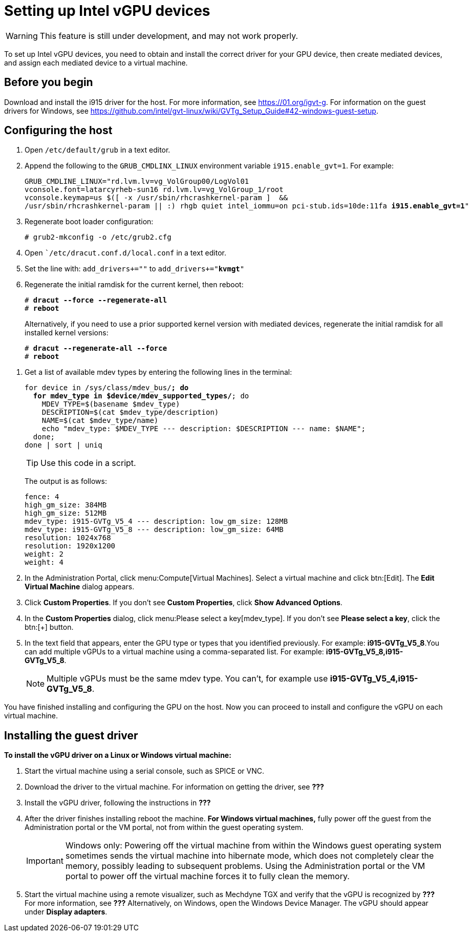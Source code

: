 // Module included in the following assemblies:
//
// assembly_managing-intel-vgpu-devices

:_content-type: PROCEDURE
[id="proc_setting-up-intel-vgpu-devices_{context}"]
= Setting up Intel vGPU devices

[WARNING]
====
This feature is still under development, and may not work properly.
====

To set up Intel vGPU devices, you need to obtain and install the correct driver for your GPU device, then create mediated devices, and assign each mediated device to a virtual machine.

[discrete]
== Before you begin

Download and install the i915 driver for the host. For more information, see https://01.org/igvt-g. For information on the guest drivers for Windows, see https://github.com/intel/gvt-linux/wiki/GVTg_Setup_Guide#42-windows-guest-setup.

////
[discrete]
== Prerequisites

* TBD?
////

[discrete]
== Configuring the host

. Open [filename]`/etc/default/grub` in a text editor.

. Append the following to the `GRUB_CMDLINX_LINUX` environment variable `i915.enable_gvt=1`. For example:
+
[source,bash options=nowrap,subs="+quotes,+macros"]
GRUB_CMDLINE_LINUX="rd.lvm.lv=vg_VolGroup00/LogVol01
vconsole.font=latarcyrheb-sun16 rd.lvm.lv=vg_VolGroup_1/root
vconsole.keymap=us $([ -x /usr/sbin/rhcrashkernel-param ]  &&
pass:quotes[/usr/sbin/rhcrashkernel-param || :) rhgb quiet intel_iommu=on pci-stub.ids=10de:11fa *i915.enable_gvt=1*"]

. Regenerate boot loader configuration:
+
[source,bash,subs=+quotes]
----
# grub2-mkconfig -o /etc/grub2.cfg
----
[source,bash,subs=+quotes]

. Open [filename]``/etc/dracut.conf.d/local.conf` in a text editor.

. Set the line with: `add_drivers+=""` to `add_drivers+="*kvmgt*"`
. Regenerate the initial ramdisk for the current kernel, then reboot:
+
[source,bash,subs=+quotes]
----
# *dracut --force --regenerate-all*
# *reboot*
----
+
Alternatively, if you need to use a prior supported kernel version with mediated devices, regenerate the initial ramdisk for all installed kernel versions:
+
[source,bash,subs=+quotes]
----
# *dracut --regenerate-all --force*
# *reboot*
----

// ############## From here to the end of the procedure is unique to RHV and needs to be conditionalized as such.
. Get a list of available mdev types by entering the following lines in the terminal:
+
[source,bash,subs=+quotes]
----
for device in /sys/class/mdev_bus/*; do
  for mdev_type in $device/mdev_supported_types/*; do
    MDEV_TYPE=$(basename $mdev_type)
    DESCRIPTION=$(cat $mdev_type/description)
    NAME=$(cat $mdev_type/name)
    echo "mdev_type: $MDEV_TYPE --- description: $DESCRIPTION --- name: $NAME";
  done;
done | sort | uniq
----
+
[TIP]
====
Use this code in a script.
====
+
The output is as follows:
+
[source,bash,subs=+quotes]
----
fence: 4
high_gm_size: 384MB
high_gm_size: 512MB
mdev_type: i915-GVTg_V5_4 --- description: low_gm_size: 128MB
mdev_type: i915-GVTg_V5_8 --- description: low_gm_size: 64MB
resolution: 1024x768
resolution: 1920x1200
weight: 2
weight: 4
----

. In the Administration Portal, click menu:Compute[Virtual Machines]. Select a virtual machine and click btn:[Edit]. The *Edit Virtual Machine* dialog appears.

. Click *Custom Properties*. If you don’t see *Custom Properties*, click *Show Advanced Options*.

. In the *Custom Properties* dialog, click menu:Please select a key[mdev_type]. If you don’t see *Please select a key*, click the btn:[+] button.

. In the text field that appears, enter the GPU type or types that you identified previously. For example: *i915-GVTg_V5_8*.You can add multiple vGPUs to a virtual machine using a comma-separated list. For example: *i915-GVTg_V5_8,i915-GVTg_V5_8*.
+
[NOTE]
====
Multiple vGPUs must be the same mdev type. You can’t, for example use *i915-GVTg_V5_4,i915-GVTg_V5_8*.
====

You have finished installing and configuring the GPU on the host. Now you can proceed to install and configure the vGPU on each virtual machine.

[discrete]
== Installing the guest driver

*To install the vGPU driver on a Linux or Windows virtual machine:*

. Start the virtual machine using a serial console, such as SPICE or VNC.

. Download the driver to the virtual machine. For information on getting the driver, see *???*

. Install the vGPU driver, following the instructions in *???*

. After the driver finishes installing reboot the machine. *For Windows virtual machines,* fully power off the guest from the Administration portal or the VM portal, not from within the guest operating system.
+
[IMPORTANT]
====
Windows only: Powering off the virtual machine from within the Windows guest operating system sometimes sends the virtual machine into hibernate mode, which does not completely clear the memory, possibly leading to subsequent problems. Using the Administration portal or the VM portal to power off the virtual machine forces it to fully clean the memory.
====

. Start the virtual machine using a remote visualizer, such as Mechdyne TGX and verify that the vGPU is recognized by *???* For more information, see *???* Alternatively, on Windows, open the Windows Device Manager. The vGPU should appear under *Display adapters*.


////
[discrete]
== Additional resources

* A bulleted list of links to other material closely related to the contents of the procedure module.
* For more details on writing procedure modules, see the link:https://github.com/redhat-documentation/modular-docs#modular-documentation-reference-guide[Modular Documentation Reference Guide].
* Use a consistent system for file names, IDs, and titles. For tips, see _Anchor Names and File Names_ in link:https://github.com/redhat-documentation/modular-docs#modular-documentation-reference-guide[Modular Documentation Reference Guide].
////
